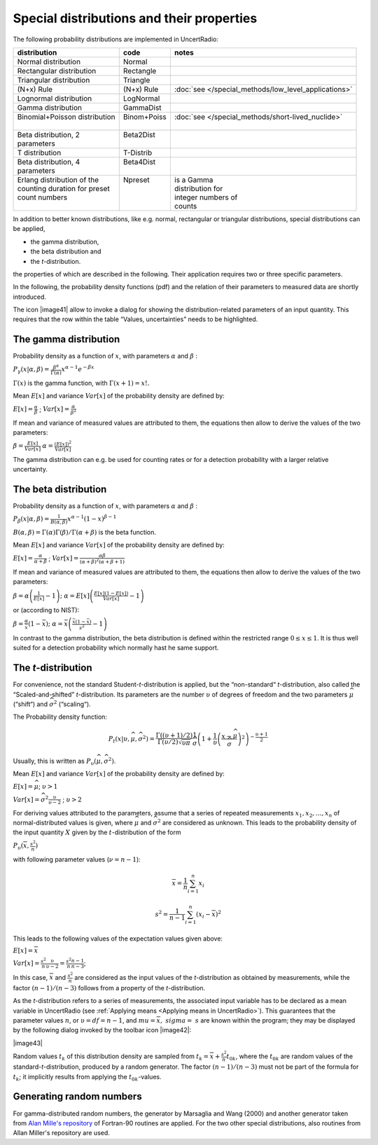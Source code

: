 Special distributions and their properties
------------------------------------------

The following probability distributions are implemented in UncertRadio:

+--------------------------------+--------------+------------------------------------------------------+
| distribution                   | code         | notes                                                |
+================================+==============+======================================================+
| Normal distribution            | Normal       |                                                      |
+--------------------------------+--------------+------------------------------------------------------+
| Rectangular distribution       | Rectangle    |                                                      |
+--------------------------------+--------------+------------------------------------------------------+
| Triangular distribution        | Triangle     |                                                      |
+--------------------------------+--------------+------------------------------------------------------+
| (N+x) Rule                     | (N+x) Rule   | :doc:`see </special_methods/low_level_applications>` |
+--------------------------------+--------------+------------------------------------------------------+
| Lognormal distribution         | LogNormal    |                                                      |
+--------------------------------+--------------+------------------------------------------------------+
| Gamma distribution             | GammaDist    |                                                      |
+--------------------------------+--------------+------------------------------------------------------+
|| Binomial+Poisson distribution || Binom+Poiss || :doc:`see </special_methods/short-lived_nuclide>`   |
||                               ||             ||                                                     |
+--------------------------------+--------------+------------------------------------------------------+
|| Beta distribution, 2          || Beta2Dist   ||                                                     |
|| parameters                    ||             ||                                                     |
+--------------------------------+--------------+------------------------------------------------------+
| T distribution                 | T-Distrib    |                                                      |
+--------------------------------+--------------+------------------------------------------------------+
|| Beta distribution, 4          || Beta4Dist   ||                                                     |
|| parameters                    ||             ||                                                     |
+--------------------------------+--------------+------------------------------------------------------+
|| Erlang distribution of the    || Npreset     || is a Gamma                                          |
|| counting duration for preset  ||             || distribution for                                    |
|| count numbers                 ||             || integer numbers of                                  |
||                               ||             || counts                                              |
+--------------------------------+--------------+------------------------------------------------------+

In addition to better known distributions, like e.g. normal, rectangular
or triangular distributions, special distributions can be applied,

-  the gamma distribution,

-  the beta distribution and

-  the *t*-distribution.

the properties of which are described in the following. Their
application requires two or three specific parameters.

In the following, the probability density functions (pdf) and the
relation of their parameters to measured data are shortly introduced.

The icon |image41| allow to invoke a dialog for showing the
distribution-related parameters of an input quantity. This requires that
the row within the table “Values, uncertainties” needs to be
highlighted.

The gamma distribution
^^^^^^^^^^^^^^^^^^^^^^

Probability density as a function of :math:`x`, with parameters
:math:`\alpha` and :math:`\beta` :

:math:`P_{\gamma}\left( x|\alpha,\beta \right) = \frac{\beta^{\alpha}}{\Gamma(\alpha)}x^{\alpha - 1}e^{- \beta x}`

:math:`\Gamma(x)` is the gamma function, with
:math:`\Gamma(x + 1) = x!.`

Mean :math:`E\lbrack x\rbrack` and variance :math:`Var\lbrack x\rbrack`
of the probability density are defined by:

:math:`E\lbrack x\rbrack = \frac{\alpha}{\beta}` ;
:math:`Var\lbrack x\rbrack = \frac{\alpha}{\beta^{2}}`

If mean and variance of measured values are attributed to them, the
equations then allow to derive the values of the two parameters:

:math:`\beta = \frac{E\lbrack x\rbrack}{Var\lbrack x\rbrack}`
:math:`\alpha = \frac{\left( E\lbrack x\rbrack \right)^{2}}{Var\lbrack x\rbrack}`

The gamma distribution can e.g. be used for counting rates or for a
detection probability with a larger relative uncertainty.

The beta distribution
^^^^^^^^^^^^^^^^^^^^^

Probability density as a function of :math:`x`, with parameters
:math:`\alpha` and :math:`\beta` :

:math:`P_{\beta}\left( x|\alpha,\beta \right) = \frac{1}{B(\alpha,\beta)}x^{\alpha - 1}(1 - x)^{\beta - 1}`

:math:`B(\alpha,\beta) = \Gamma(\alpha)\Gamma(\beta)/\Gamma(\alpha + \beta)`
is the beta function.

Mean :math:`E\lbrack x\rbrack` and variance :math:`Var\lbrack x\rbrack`
of the probability density are defined by:

:math:`E\lbrack x\rbrack = \frac{\alpha}{\alpha + \beta}` ;
:math:`Var\lbrack x\rbrack = \frac{\alpha\beta}{(\alpha + \beta)^{2}(\alpha + \beta + 1)}`

If mean and variance of measured values are attributed to them, the
equations then allow to derive the values of the two parameters:

:math:`\beta = \alpha\left( \frac{1}{E\lbrack x\rbrack} - 1 \right);`
:math:`\alpha = E\lbrack x\rbrack\left( \frac{E\lbrack x\rbrack\left( 1 - E\lbrack x\rbrack \right)}{Var\lbrack x\rbrack} - 1 \right)`

or (according to NIST):

:math:`\beta = \frac{\alpha}{\bar{x}}\left( 1 - \bar{x} \right);`
:math:`\alpha = \bar{x}\left( \frac{\bar{x}(1 - \bar{x})}{s^{2}} - 1 \right)`

In contrast to the gamma distribution, the beta distribution is defined
within the restricted range :math:`0 \leq x \leq 1`. It is thus well
suited for a detection probability which normally hast he same support.

The *t*-distribution
^^^^^^^^^^^^^^^^^^^^

For convenience, not the standard Student-*t*-distribution is applied,
but the “non-standard“ *t*-distribution, also called the
“Scaled-and-shifted” *t*-distribution. Its parameters are the number
:math:`\upsilon` of degrees of freedom and the two parameters
:math:`\widehat{\mu}` (“shift“) and :math:`{\widehat{\sigma}}^{2}`
(“scaling“).

The Probability density function:

.. math:: P_{t}(x|\upsilon,\widehat{\mu},{\widehat{\sigma}}^{2}) = \frac{\Gamma((\upsilon + 1)/2)}{\Gamma(\upsilon/2)\sqrt{\upsilon\pi}}\frac{1}{\widehat{\sigma}}\left( 1 + \frac{1}{\upsilon}\left( \frac{x - \widehat{\mu}}{\widehat{\sigma}} \right)^{2} \right)^{- \frac{\upsilon + 1}{2}}

Usually, this is written as
:math:`P_{\upsilon}(\widehat{\mu},{\widehat{\sigma}}^{2})`.

Mean :math:`E\lbrack x\rbrack` and variance :math:`Var\lbrack x\rbrack`
of the probability density are defined by:

:math:`E\lbrack x\rbrack = \widehat{\mu}`; :math:`\upsilon > 1`

:math:`{Var}\lbrack x\rbrack = {\widehat{\sigma}}^{2}\frac{\upsilon}{\upsilon - 2}` ; :math:`\upsilon > 2`

For deriving values attributed to the parameters, assume that a series
of repeated measurements :math:`x_{1},x_{2},\ldots,x_{n}` of
normal-distributed values is given, where :math:`\widehat{\mu}` and
:math:`{\widehat{\sigma}}^{2}` are considered as unknown. This leads to
the probability density of the input quantity :math:`X` given by the
:math:`t`-distribution of the form

:math:`P_{\upsilon}(\overline{x},\frac{s^{2}}{n})`

with following parameter values (:math:`\nu = n - 1`):

.. math::
    \overline{x} = \frac{1}{n}\sum_{i = 1}^{n}x_{i}

.. math::
    s^{2} = \frac{1}{n - 1}\sum_{i = 1}^{n}\left( x_{i} - \overline{x} \right)^{2}


This leads to the following values of the expectation values given
above:

:math:`E\lbrack x\rbrack = \overline{x}`

:math:`{Var}\lbrack x\rbrack = \frac{s^{2}}{n}\frac{\upsilon}{\upsilon - 2} = \frac{s^{2}}{n}\frac{n - 1}{n - 3}`;

In this case, :math:`\overline{x}` and :math:`\frac{s^{2}}{n}` are
considered as the input values of the *t*-distribution as obtained by
measurements, while the factor :math:`(n - 1)/(n - 3)` follows from a
property of the *t*-distribution.

As the *t*-distribution refers to a series of measurements, the
associated input variable has to be declared as a mean variable in
UncertRadio (see :ref:`Applying means <Applying means in UncertRadio>`).
This guarantees that the parameter values :math:`n`, or
:math:`\upsilon = df = n - 1`, and
:math:`\ mu = \overline{x},\ \ sigma = \ s` are known within the
program; they may be displayed by the following dialog invoked by the
toolbar icon |image42|:

|image43|

Random values :math:`t_{k}` of this distribution density are sampled
from :math:`t_{k} = \overline{x} + \frac{s^{2}}{n}t_{0k}`, where the
:math:`t_{0k}` are random values of the standard-*t*-distribution,
produced by a random generator. The factor :math:`(n - 1)/(n - 3)` must
not be part of the formula for :math:`t_{k}`; it implicitly results from
applying the :math:`t_{0k}`-values.

Generating random numbers
^^^^^^^^^^^^^^^^^^^^^^^^^

For gamma-distributed random numbers, the generator by Marsaglia and
Wang (2000) and another generator taken from `Alan Mille's repository <https://jblevins.org/mirror/amiller/>`_ of
Fortran-90 routines are applied. For the two other special distributions, also routines from
Allan Miller's repository are used.
